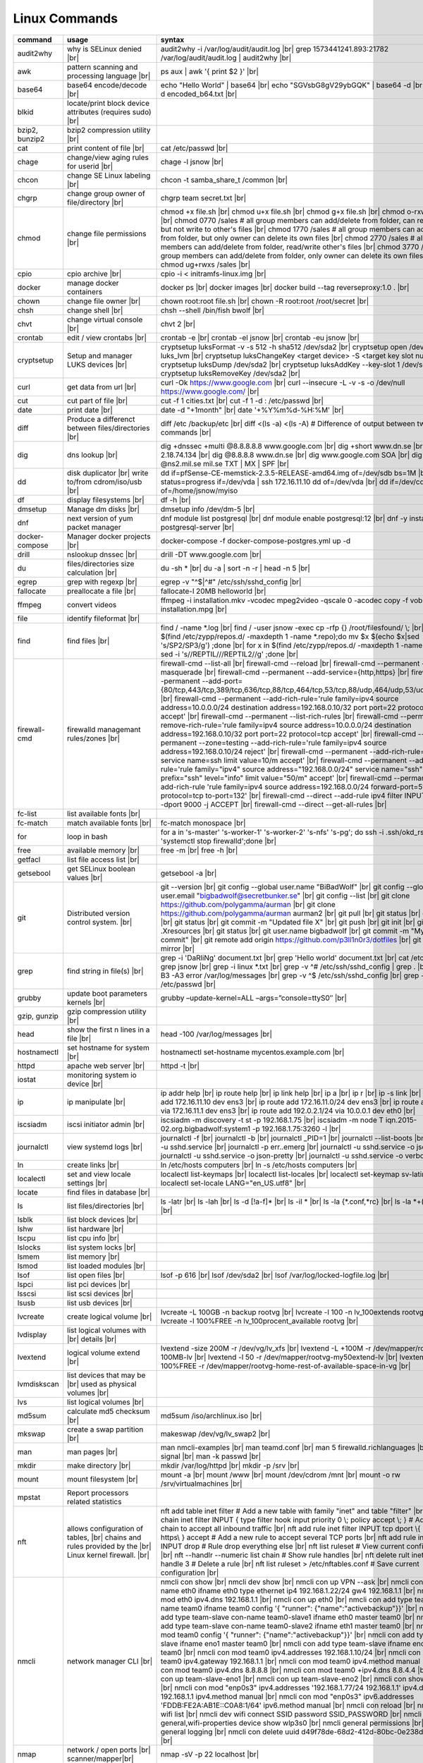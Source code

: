 Linux Commands
==============

.. |br| raw:: html

    <br>

		
=============== ======================================= ===========================================================
command         usage					syntax				
=============== ======================================= ===========================================================
audit2why       why is SELinux denied |br|              audit2why -i /var/log/audit/audit.log |br|
                  					grep 1573441241.893:21782 /var/log/audit/audit.log \| audit2why |br|
 
awk             pattern scanning and processing		ps aux \| awk '{ print $2 }' |br| 
 		language |br|

base64          base64 encode/decode |br|		echo "Hello World" \| base64 |br|
							echo "SGVsbG8gV29ybGQK" \| base64 -d |br|
							base64 -d encoded_b64.txt |br|
blkid           locate/print block device attributes
 		(requires sudo) |br|

bzip2, bunzip2	bzip2 compression utility |br|

cat             print content of file |br|		cat /etc/passwd |br|
							
chage           change/view aging rules for		chage -l jsnow |br| 
		userid |br|

chcon           change SE Linux labeling |br|		chcon -t samba_share_t /common |br|

chgrp           change group owner			chgrp team secret.txt |br| 
 		of file/directory |br|

chmod           change file permissions |br|		chmod +x file.sh |br|
							chmod u+x file.sh |br|
							chmod g+x file.sh |br|
							chmod o-rxw file.sh |br|
                  					chmod 0770 /sales			# all group members can add/delete from folder, can read/delete but not write to other's files |br|
                  					chmod 1770 /sales			# all group members can add/delete from folder, but only owner can delete its own files |br|
                  					chmod 2770 /sales			# all group members can add/delete from folder, read/write other's files |br|
                  					chmod 3770 /sales			# all group members can add/delete from folder, only owner can delete its own files  |br|
                  					chmod ug+rwxs /sales |br|

cpio		cpio archive |br|			cpio -i < initramfs-linux.img |br|

docker		manage docker containers		docker ps |br|
							docker images |br|
							docker build --tag reverseproxy:1.0 . |br|

chown           change file owner |br|			chown root:root file.sh |br|
                 					chown -R root:root /root/secret |br|

chsh		change shell |br|			chsh --shell /bin/fish bwolf |br|

chvt          	change virtual console |br|		chvt 2 |br|

crontab       	edit / view crontabs |br|		crontab -e |br|
              						crontab -el jsnow |br|
              						crontab -eu jsnow |br|

cryptsetup    	Setup and manager LUKS devices |br|	cryptsetup luksFormat -v -s 512 -h sha512 /dev/sda2 |br|
              						cryptsetup open /dev/sda2 luks_lvm |br|
	              					cryptsetup luksChangeKey <target device> -S <target key slot number> |br|
              						cryptsetup luksDump /dev/sda2 |br|
              						cryptsetup luksAddKey --key-slot 1 /dev/sda2 |br|
              						cryptsetup luksRemoveKey /dev/sda2 |br|

curl          	get data from url |br|			curl -Ok https://www.google.com |br|
              						curl --insecure  -L -v -s -o /dev/null https://www.google.com/ |br|

cut           	cut part of file |br|			cut -f 1 cities.txt |br|
              						cut -f 1 -d : /etc/passwd |br|

date          	print date |br|				date -d "+1month" |br|
              						date '+%Y%m%d-%H:%M' |br|

diff          	Produce a differenct between		diff /etc /backup/etc |br| 
		files/directories |br|			diff <(ls -a) <(ls -A)                # Difference of output between two ls commands |br|
            
dig           	dns lookup |br|				dig +dnssec +multi @8.8.8.8.8 www.google.com |br|
              						dig +short www.dn.se |br|
              						dig -x 2.18.74.134 |br|
              						dig @8.8.8.8 www.dn.se |br|
              						dig www.google.com SOA |br|
							dig @ns2.mil.se mil.se TXT \| MX \| SPF |br|

dd            	disk duplicator |br| 			dd if=pfSense-CE-memstick-2.3.5-RELEASE-amd64.img of=/dev/sdb bs=1M |br|
		write to/from cdrom/iso/usb |br|	dd status=progress if=/dev/vda | ssh 172.16.11.10 dd of=/dev/vda |br|
							dd if=/dev/cdrom of=/home/jsnow/myiso

df            	display filesystems |br|		df -h |br|

dmsetup       	Manage dm disks |br|			dmsetup info /dev/dm-5 |br|

dnf		next version of yum packet manager	dnf module list postgresql |br|
							dnf module enable postgresql:12 |br|
							dnf -y install postgresql-server |br|

docker-compose	Manager docker projects |br|		docker-compose -f docker-compose-postgres.yml up -d

drill         	nslookup dnssec |br|           		drill -DT www.google.com |br|

du            	files/directories size calculation |br|	du -sh * |br|
              						du -a \| sort -n -r \| head -n 5  |br|

egrep         	grep with regexp |br|              	egrep -v "^$\|^#" /etc/ssh/sshd_config |br|

fallocate     	preallocate a file |br|			fallocate-l 20MB helloworld |br|

ffmpeg		convert videos				ffmpeg -i installation.mkv -vcodec mpeg2video  -qscale 0 -acodec copy -f vob -copyts -y installation.mpg |br|

file          	identify fileformat |br|

find          	find files |br|				find / -name *.log |br|
              						find / -user jsnow -exec cp -rfp {} /root/filesfound/ \\; |br|
							for x in $(find /etc/zypp/repos.d/ -maxdepth 1 -name \*.repo);do mv $x $(echo $x|sed 's/SP2/SP3/g') ;done |br|
							for x in $(find /etc/zypp/repos.d/ -maxdepth 1 -name \*.repo);do sed -i 's/\/REPTIL\//\/REPTIL2\//g' ;done |br|

firewall-cmd  	firewalld managemant rules/zones |br|	firewall-cmd --list-all |br|
              						firewall-cmd --reload |br|
              						firewall-cmd --permanent --add-masquerade |br|
              						firewall-cmd --permanent --add-service={http,https} |br|
              						firewall-cmd --permanent --add-port={80/tcp,443/tcp,389/tcp,636/tcp,88/tcp,464/tcp,53/tcp,88/udp,464/udp,53/udp,123/udp} |br|
              						firewall-cmd --permanent --add-rich-rule='rule family=ipv4 source address=10.0.0.0/24 destination address=192.168.0.10/32 port port=22 protocol=tcp accept' |br|
              						firewall-cmd --permanent --list-rich-rules |br|
              						firewall-cmd --permanent --remove-rich-rule='rule family=ipv4 source address=10.0.0.0/24 destination address=192.168.0.10/32 port port=22 protocol=tcp accept' |br|
              						firewall-cmd --permanent --zone=testing --add-rich-rule='rule family=ipv4 source address=192.168.0.10/24 reject' |br|
              						firewall-cmd --permanent --add-rich-rule='rule service name=ssh limit value=10/m accept' |br|
              						firewall-cmd --permanent --add-rich-rule='rule family="ipv4" source address="192.168.0.0/24" service name="ssh" log prefix="ssh" level="info" limit value="50/m" accept' |br|
              						firewall-cmd --permanent --add-rich-rule 'rule family=ipv4 source address=192.168.0.0/24 forward-port=513 protocol=tcp to-port=132' |br|
              						firewall-cmd --direct --add-rule ipv4 filter INPUT 0 -p tcp --dport 9000 -j ACCEPT |br|
              						firewall-cmd --direct --get-all-rules |br|

fc-list       	list available fonts |br|

fc-match      	match available fonts |br|		fc-match monospace |br|

for 		loop in bash				for a in 's-master' 's-worker-1' 's-worker-2' 's-nfs' 's-pg'; do ssh -i .ssh/okd_rsa root@$a 'systemctl stop firewalld';done |br|

free          	available memory |br|			free -m |br|
              						free -h |br|

getfacl       	list file access list |br|

getsebool     	get SELinux boolean values |br|		getsebool -a |br|

git           	Distributed version control		git --version |br|
		system.  |br|				git config --global user.name "BiBadWolf" |br|
              						git config --global user.email "bigbadwolf@secretbunker.se" |br|
              						git config --list |br|
              						git clone https://github.com/polygamma/aurman |br|
              						git clone https://github.com/polygamma/aurman aurman2 |br|
              						git pull |br|
              						git status |br|
              						git add -A . |br|
              						git status |br|
              						git commit -m "Updated file X" |br|
              						git push |br|
              						git init |br|
              						git add .Xresources |br|
              						git status |br|
              						git user.name bigbadwolf |br|
              						git commit -m "My first commit" |br|
              						git remote add origin https://github.com/p3ll1n0r3/dotfiles |br|
              						git push --mirror |br|

grep            find string in file(s) |br|		grep -i 'DaRliNg' document.txt |br|
                  					grep 'Hello world' document.txt |br|
              						cat /etc/passwd \| grep jsnow |br|
              						grep -i linux *.txt |br|
              						grep -v ^#  /etc/ssh/sshd_config \| grep . |br|
              						grep -B3 -A3 error /var/log/messages |br|
              						grep -v ^$ /etc/ssh/sshd_config |br|
                  					grep -v ^root /etc/passwd |br|
grubby        	update boot parameters kernels |br|	grubby –update-kernel=ALL –args=”console=ttyS0″ |br|

gzip, gunzip	gzip compression utility |br|

head          	show the first n lines in a file |br|	head -100 /var/log/messages |br|

hostnamectl   	set hostname for system |br|		hostnamectl set-hostname mycentos.example.com |br|

httpd         	apache web server |br|			httpd -t |br|

iostat		monitoring system io device |br|

ip            	ip manipulate |br|			ip addr help |br|
							ip route help |br|
              						ip link help |br|
              						ip a |br|
              						ip r |br|
              						ip -s link |br|
              						ip addr add 172.16.11.10 dev ens3 |br|
              						ip route add 172.16.11.0/24 dev ens3 |br|
              						ip route add default via 172.16.11.1 dev ens3 |br|
              						ip route add 192.0.2.1/24 via 10.0.0.1 dev eth0 |br|

iscsiadm      	iscsi initiator admin |br|              iscsiadm -m discovery -t st -p 192.168.1.75 |br|
              						iscsiadm -m node T iqn.2015-02.org.bigbadwolf:system1 -p 192.168.1.75:3260 -l |br|

journalctl    	view systemd logs |br|			journalctl -f |br|
							journalctl -b |br|
              						journalctl _PID=1 |br|
              						journalctl --list-boots |br|
              						journalctl -u sshd.service |br|
              						journalctl -p err..emerg |br|
              						journalctl -u sshd.service -o json |br|
              						journalctl -u sshd.service -o json-pretty |br|
              						journalctl -u sshd.service -o verbose |br|


ln            	create links |br|              		ln /etc/hosts computers |br|
              						ln -s /etc/hosts computers |br|

localectl     	set and view locale settings |br|	localectl list-keymaps |br|
              						localectl list-locales |br|
              						localectl set-keymap sv-latin1 |br|
              						localectl set-locale LANG="en_US.utf8" |br|

locate        	find files in database |br|

ls            	list files/directories |br|		ls -latr |br|
              						ls -lah |br|
              						ls -d [!a-f]* |br|
              						ls -il * |br|
							ls -la {*.conf,*rc} |br|
							ls -la *+(.conf|rc) |br|

lsblk         	list block devices |br|

lshw          	list hardware |br|

lscpu         	list cpu info |br|

lslocks       	list system locks |br|

lsmem         	list memory |br|

lsmod         	list loaded modules |br|

lsof          	list open files |br|			lsof -p 616 |br|
              						lsof /dev/sda2 |br|
              						lsof /var/log/locked-logfile.log |br|

lspci         	list pci devices |br|

lsscsi        	list scsi devices |br|

lsusb         	list usb devices |br|

lvcreate      	create logical volume |br|		lvcreate -L 100GB -n backup rootvg |br|
              						lvcreate -l 100 -n lv_100extends rootvg |br|
              						lvcreate -l 100%FREE -n lv_100procent_available rootvg |br|

lvdisplay	list logical volumes with |br|
		details |br|

lvextend	logical volume extend |br|		lvextend -size 200M -r /dev/vg/lv_xfs |br|
              						lvextend -L +100M -r /dev/mapper/rootvg-root-100MB-lv |br|
              						lvextend -l 50 -r /dev/mapper/rootvg-my50extend-lv |br|
              						lvextend -l 100%FREE -r /dev/mapper/rootvg-home-rest-of-available-space-in-vg |br|

lvmdiskscan   	list devices that may be |br|
		used as physical volumes |br|

lvs		list logical volumes |br|

md5sum        	calculate md5 checksum |br|		md5sum /iso/archlinux.iso |br|

mkswap        	create a swap partition |br|		makeswap /dev/vg/lv_swap2 |br|

man           	man pages |br|				man nmcli-examples |br|
              						man teamd.conf |br|
              						man 5 firewalld.richlanguages |br|
              						man 7 signal |br|
              						man -k passwd  |br|

mkdir         	make directory |br|			mkdir /var/log/httpd |br|
              						mkdir -p /srv |br|

mount         	mount filesystem |br|            	mount -a |br|
              						mount /www |br|
              						mount /dev/cdrom /mnt |br|
              						mount -o rw /srv/virtualmachines |br|

mpstat		Report processors related statistics

nft           	allows configuration of tables, |br|	nft add table inet filter  # Add a new table with family "inet" and table "filter" |br| 
		chains and rules provided by the |br| 	nft add chain inet filter INPUT { type filter hook input priority 0 \\; policy accept \\; } # Add a new chain to accept all inbound traffic |br|
		Linux kernel firewall. |br|		nft add rule inet filter INPUT tcp dport \\{ ssh, http, https\\ } accept  # Add a new rule to accept several TCP ports |br|
              						nft add rule inet filter INPUT drop # Rule drop everything else |br|
              						nft list ruleset # View current configuration |br|
              						nft --handlr --numeric list chain # Show rule handles |br|
              						nft delete rult inet filter  input handle 3 # Delete a rule |br|
              						nft list ruleset > /etc/nftables.conf # Save current configuration |br|

nmcli         	network manager CLI |br|		nmcli con show |br|
              						nmcli dev show |br|
              						nmcli con up VPN --ask |br|
              						nmcli con add con-name eth0 ifname eth0 type ethernet ip4 192.168.1.22/24 gw4 192.168.1.1 |br|
              						nmcli con mod eth0 ipv4.dns 192.168.1.1 |br|
              						nmcli con up eth0 |br|
              						nmcli con add type team con-name team0 ifname team0 config '{ "runner": {"name":"activebackup"}}' |br|
              						nmcli con add type team-slave con-name team0-slave1 ifname eth0 master team0 |br|
              						nmcli con add type team-slave con-name team0-slave2 ifname eth1 master team0 |br|
              						nmcli con mod team0 config '{ "runner": {"name":"activebackup"}}' |br|
              						nmcli con add type team-slave ifname eno1 master team0 |br|
              						nmcli con add type team-slave ifname eno2 master team0 |br|
              						nmcli con mod team0 ipv4.addresses 192.168.1.10/24 |br|
              						nmcli con mod team0 ipv4.gateway 192.168.1.1 |br|
              						nmcli con mod team0 ipv4.method manual |br|
              						nmcli con mod team0 ipv4.dns 8.8.8.8 |br|
              						nmcli con mod team0 +ipv4.dns 8.8.4.4 |br|
              						nmcli con up team-slave-eno1 |br|
              						nmcli con up team-slave-eno2 |br|
              						nmcli con show team0 |br|
              						nmcli con mod "enp0s3" ipv4.addresses '192.168.1.77/24 192.168.1.1' ipv4.dns 192.168.1.1 ipv4.method manual |br|
              						nmcli con mod "enp0s3" ipv6.addresses 'FDDB:FE2A:AB1E::C0A8:1/64' ipv6.method manual |br|
              						nmcli con reload |br|
              						nmcli dev wifi list |br|
              						nmcli dev wifi connect SSID password SSID_PASSWORD |br|
              						nmcli -p -f general,wifi-properties device show wlp3s0 |br|
              						nmcli general permissions |br|
              						nmcli general logging |br|
              						nmcli con delete uuid d49f78de-68d2-412d-80bc-0e238d380b8e |br|

nmap          	network / open ports |br|		nmap -sV -p 22 localhost |br| 
		scanner/mapper|br|	

nmtui         	network manager text menu |br|

osinfo-query  	qemu-kvm tool identify |br|		osinfo-query os |br|
		correct identifier |br|

openssl       	create / manipulate and get |br|	openssl s_client -connect www.google.com:443 -showcerts < /dev/null 2> /dev/null \|openssl x509 -outform PEM |br|
		certificates |br|			openssl req -subj "/commonName=www.hellden.se/" -x509 -days 3650 -newkey rsa:4096 -keyout /etc/ssl/private/nginx-www.hellden.se.key - out /etc/ssl/certs/nginx-www.hellden.se.crt |br|			
              
passwd        	set password for user |br|		passwd jsnow |br|
							passwd -e 90 jsnow |br|
              						passwd -u |br|
              						passwd -L ?  |br|
							
pidstat		Report statistics for Linux tasks

pip           	python module installer |br|		pip install -r requirements.txt |br|
              						pip install {package-name} |br|
              						pip install git+https://github.com/Gallopsled/pwntools.git@dev |br|

pkaction      	manage polkit actions |br|              pkaction --action-id org.freedesktop.NetworkManager.reload --verbose |br|

pmap		print memory map of process |br|	pmap $$ |br|
							pmap 1 |br|

ps            	process viewer |br|			ps -ef |br|
              						ps fax |br|
              						ps aux \| awk '{ print $2 }' |br|

pvcreate      	create lvm physical volume |br|		pvcreate /dev/sda1 |br|

pvdisplay     	list physical volumes details |br|

pvs           	show physical volumes |br|

pwd           	print working directory |br|

pwdx		print pwd a process |br|

python        	python programming language |br|	python -m venv django-project |br|
              						python -c 'import time;print(time.ctime(1565920843.452))' |br|
							
qemu-img	disk/image manipulation	|br|		qemu-img convert -f raw -O qcow2 /var/lib/libvirt/images/machine01.img /var/lib/libvirt/images/machine01.qcow2 |br|

renice        	set new nice value for process |br|     renice -n -10 -p 1519 |br|
              						renice +10 1519  |br|

repoquery     	query package at repository |br|	repoquery -ql bind-utils |br|

restorecon    	restore SElinux labeling on files |br|	restorecon -R /xfs |br|
							restorecon -R -v /var/www/mediawiki.secretbunker.org/www/ |br|

rkhunter      	root kit hunter |br|			rkhunter --update |br|
              						rkhunter --propugd |br|
              						rkhunter --check -sk |br|

rm            	remove files/directories |br|		rm -rf etcbackup.tar |br|
              						find . -inum 210666 -exec rm -i {} i\\; # delete file with inodenummer |br|

rpm           	manage rpm packages |br|		rpm -qa |br|
              						rpm -qc chrony |br|
              						rpm -qf /etc/passwd |br|
              						rpm -qd chrony |br|
              						rpm -ql setup |br|
              						rpm -q --scripts setup |br|

rsync         	sync and copy tool |br|			rsync -aAXvS --info=progress2 --exclude={"/dev/*","/proc/*","/sys/*","/tmp/*","/run/*","/mnt/*","/media/*","/lost+found/*","/backup/*"} / /backup |br|

sar           	collect, report, or save |br|		sar -A |br|
		system activity information

scp           	secure copy files |br|			scp bigbadwolf@secretbunker.se:~/test.sh .  |br|
              						scp -P 2022 secret.txt bigbadwolf@remote-server.com:/~  |br|

sed           	string editor  |br|			sed -Ei.bak '/^\\s*(#|$)/d' /etc/sshd/sshd_config |br|
              						sed -n /^root/p /etc/passwd  |br|
              						sed -i 's/linda/juliet/g' /etc/passwd |br|

semanage      	SELinux set labelling on |br|		semanage fcontext -a -t user_home_dir_t "/xfs(/.*)?" |br|
		functions/files/directories |br|	semanage port -a -t http_port_t -p tcp 8999 |br|
         						semanage port -d -t http_port_t -p tcp  |br|
              						semanage port -l |br|
              						semanage port -lC |br|
              						semanage permissive -l |br|
							semanage fcontext -a -t httpd_sys_content_t "/var/www/mediawiki.secretbunker.org/www/(/.*)?" |br|

setfacl       	set file access list |br|		setfacl -R -m u:david:rwx /home/jsnow |br|
              						setfacl -m d:g:sales:rx /account |br|
              						setfacl -m d:g:david::- /account ???? |br|

setsebool	set SELinux boolean value |br|		setsebool -P httpd_use_nfs on |br|
              						setsebool -P named_write_master_zones on |br|
							setsebool -P httpd_unified 1 |br|

sha1sum |br|	calculate hash checksum |br|  		sha256sum /iso/archlinux.iso |br|
sha224sum |br|						sha256sum *.tar > sha256sum.txt |br|
sha256sum |br|						sha256sum -c sha256sum.txt |br|
sha384sum |br|
sha512sum |br|		

smbpasswd	set samba user password	 |br|		smbpasswd -a robby |br|

socat         	multipurpose relay |br|			socat tcp-connect:192.168.1.100:2604 file:`tty`,raw,echo=0 |br|

sort          	sort input |br|				sort -n |br|
              						sort -f |br|

ssh             secure shell connection |br|		ssh jsnow@secret.org |br|
                					ssh -vvv -i ~/.ssh/id_rsa bigbadwolf@secretbunker.org |br|
                					ssh -Xa bigbadwolf@secretbunker.org |br|
                  					ssh -p 2022 secretbunker.org |br|
                  					ssh -Q {cipher|mac|kex} secretbunker.org |br|

sshfs         	filesystem client based on ssh |br|	sshfs bigbadwolf@10.1.1.1:/ /mnt |br|

ssh-agent     	start a ssh-agent |br|			ssh-agent -s |br|

ssh-add       	add a key to the ssh-agent |br|		ssh-add ~/.ssh/id_rsa |br|

ssh-keygen    	generate  SSH keypair |br|		ssh-keygen -b 4096 -t rsa |br|

ssh-copy-id   	copy ssh key to server |br|		ssh-copy-id secretbunker.org |br|
              						ssh-copy-id -p 2022 -i ~/.ssh/id_rsa.pub bigbadwolf@secretbunker.org |br|

sudo          	run program as superuser |br|		sudo systemctl restart nginx.service |br|
              						sudo -i |br|
							sudo -l |br|

swapoff       	turn off swap on filesystem |br|	swapoff /dev/mapper/rootvg-swap |br|

swapon        	turn on swap on filesystem |br|		swapon -a |br|
              						swapon /dev/mapper/rootvg-swap |br|

sysctl		configure kernel parameters |br|	sysctl -w net.ipv4.ip_forward=1 |br|
		at runtime |br|				sysctl -w net.ipv4.ip_forward=1 >> /etc/sysctl.d/net_ipforward.conf |br|
							sysctl -p |br|
		
systemctl     	systemd control |br|			systemctl list-unit-files --state=enabled |br|
              						systemctl list-timers |br|
              						systemctl -t help |br|
              						systemctl enable --now libvirtd |br|
              						systemctl disable libvirtd |br|
              						systemctl start libvirtd.service |br|
              						systemctl stop libvirtd.service |br|
              						systemctl mask sshd.service |br|
              						systemctl unmask sshd.service |br|
              						systemctl list-dependencies sshd.service |br|
              						systemctl is-enabled libvirtd.service |br|
              						systemctl get-default |br|
              						systemctl set-default graphical.target |br|
              						systemctl isolate multi-user.target |br|
              						systemctl --failed |br|

tar           	manage tarballs |br|			tar -xvf microcode-20180108.tgz -C /tmp |br|
              						tar -cf etcbackup.tar /etc/* |br|
              						tar -cvzf /tmp/tar.tgz /usr/local |br|
              						tar -tvf etc.tgz  |br|
              						tar -xvf etc.tgz -C / etc/hosts |br|
							tar -cvf my0.tar -g my.snar |br|
							tar -cvf my1.tar -g my,snar |br|
							tar -xvf my0.tar -g /dev/null |br|
							tar -xvf my1.tar -g /dev/null |br|

targetcli     	manage and setup iscsi targets |br|	targetcli /backstores/block create block1 /dev/iscsi_storage/iscsi_storage_lv |br|
              						targetcli /iscsi create iqn.2015-02.org.secretbunker:system1 |br|
              						targetcli /iscsi/iqn.2015-02.org.secretbunker:system1/tpg1/acls create iqn.2015-02.org.secretbunker:system2 |br|
              						targetcli /iscsi/iqn.2015-02.org.secretbunker:system1/tpg1/luns create /backstores/block/block1 |br|
              						targetcli /iscsi/iqn.2015-02.org.secretbunker:system1/tpg1/portals delete 0.0.0.0 3260 |br|
              						targetcli /iscsi/iqn.2015-02.org.secretbunker:system1/tpg1/portals create 192.168.1.75 3260 |br|
              						targetcli saveconfig |br|

tail          	display the last n lines  |br|		tail -200 /var/log/messages |br|
		in a file |br|				tail -f /var/log/messages |br|

tcpdump       	monitor/capture network data |br|	tcpdump "host 10.135.246.129 and port 601" -vvvv -A |br|

teamdctl      	team connections control |br|		teamdctl nm-team state |br|
		/usr/share/doc/teamd-x.xx  |br|
		/example_configs |br|
         
timedatectl   	set and view time date |br|		timedatectl list-timezones |br|
              						timedatectl set-timezone Europe/Stockholm |br|
             	 					timedatectl status |br|

touch         	updates access / |br|			touch helloworld.txt |br|
		modification times |br|
              
tr            	translate |br|				echo "Hello World" \| tr a-z A-Z |br|
              						echo "Hello World" | tr [:lower:] [:upper:] |br|

udevadm       	monitor in realtime for udev |br|	udevadm monitor |br|
		watch system changes (add/remove |br|
		devices or devices reporting |br|
		changes) |br|
              
umount        	unmount a filesystem |br|		umount /mnt

uname         	print detailed information  |br|	uname -a  |br|
		about kernel and system  |br|		uname -r  |br|

updatedb      	update the locate database |br|

useradd       	add linux user |br|			useradd -c "BigBadWolf/NSA" -m bwolf |br|
              						useradd -u 2000 bwolf |br|

usermod       	modify user parameters |br|		usermod -aG sudousers bwolf |br|
              						usermod -e 2018-09-02 bwolf |br|
							usermod --shell /bin/fish bwolf |br|

vgcreate      	create volume group |br|          	vgcreate rootvg /dev/sda1  |br|
              						vgcreate -s 16M vg_16M_extends /dev/sda2  |br|

vgs           	show volume groups |br|

vgdisplay     	list volume group details |br|

vgscan        	scan for existing volume |br|
		groups |br|

virsh         	qemu/kvm management |br|		virsh list --all |br|
              						virsh edit web2-server |br|
              						virsh start web2-server |br|
              						virsh autostart web2-server |br|
              						virsh autostart --disable web2-server |br|
              						virsh undefine web2-server |br|

virt-install  	create/install new qemu guest |br|	virt-install -n test -r 1024 --vcpus=1 --os-variant=centos7.5 --accelerate --nographics -v  --disk path=/var/lib/libvirt/shared-storage/test.img,size=20 --extra-args "console=ttyS0" --location /iso/CentOS-7.5-x86_64-netinstall.iso |br|
              						virt-install -n test -r 1024 --vcpus=1 --accelerate --nographics -v --disk path=/var/lib/libvirt/images/test.img,size=20 --console pty,target_type=serial --cdrom /iso/archlinux-2018.06.01-x86_64.iso |br|

vmstat		print virtual memory stats |br|

watch		execute a executio update |br|		watch ps -p 1104 |br|
							watch lsof -p 1104 |br|

wc            	count lines, words or bytes |br|	cat filename \| wc - l |br|
              						wc -c filename |br|
              						wc -b filename  |br|
              						wc -m filename  |br|
whereis       	find files in database |br|

which         	find files in database |br|

xfs_admin	manage xfs filesystems |br|		xfs_admin -L "my disklabel" /dev/mapper/rootvg-root |br|

xrandr        	manage output display for X11 |br|	xrandr --output HDMI-2 --auto --output eDP-1 --auto --left-of HDMI-2 |br|
              						xrandr --output Virtual-0 --mode 1920x1080 |br|
							xrandr --query |br|

xrdb          	xrdb tool configuration |br|		xrdb -merge ~/.Xresources |br|

xset          	set x tool |br|				xset r rate 300 50 |br|

xxd           	hexdecimal conversions |br|

yum           	yum manager |br|			yum repolist |br|
              						yum clean all |br|
              						yum update -y |br|
              						yum --disable=\\* --enable=c7-media install bind-utils |br|
             	 					yum history |br|
              						yum install --downloadonly --downloaddir=/root/downloadpackages |br|
              						yum updateinfo list available |br|
              						yum updateinfo list security all |br|
              						yum updateinfo list security sec |br|
              						yum updateinfo list security installed |br|
              						yum info-sec |br|
              						yum update --security |br|
              						yum update-minimal --security |br|
              						yum update --cve CVE-2008-0947 |br|
              						yum updateinfo list |br|
              						yum update --advisory=RHSA-2014:0159 |br|
              						yum updateinfo RHSA-2014:0159 |br|
              						yum updateinfo list cves |br|

yum-config-ma..	mange repos |br|			yum-config-manager --add-repo helloworld |br|
	 						yum-config-manager --disable c7-media |br|						

zypper      	SUSE package manager |br|		zypper in {packagename} |br|
            						zypper refresh |br|
            						zypper lu |br|
							zypper --releasever=15.2 ref |br|
							zypper --releasever=15.2 dup |br|
                                                        zypper wp /etc/passwd |br|
							zypper repos -d |br|
							zypper info --requires {packagename} |br|

wget            get noninteractive network |br|		wget http://www.google.com |br| 
		download |br|				wget -O save-as-helloworld.txt http://wwww.getfile.com/index.html |br|
                                    			wget --no-check-certificate https://site-without-signed-certificate.com/ |br|
=============== ======================================= ===========================================================
